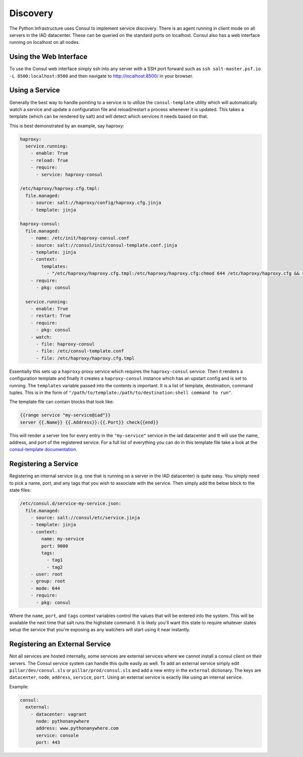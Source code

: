 Discovery
=========

The Python Infrastructure uses Consul to implement service discovery. There is
an agent running in client mode on all servers in the IAD datacenter. These
can be queried on the standard ports on localhost. Consul also has a web
interface running on localhost on all nodes.


Using the Web Interface
-----------------------

To use the Consul web interface simply ssh into any server with a SSH port
forward such as ``ssh salt-master.psf.io -L 8500:localhost:8500`` and then
navigate to `http://localhost:8500/ <http://localhost:8500/>`_ in your browser.


Using a Service
---------------

Generally the best way to handle pointing to a service is to utilize the
``consul-template`` utility which will automatically watch a service and update
a configuration file and reload/restart a process whenever it is updated. This
takes a template (which can be rendered by salt) and will detect which services
it needs based on that.

This is best demonstrated by an example, say haproxy:

.. code-block:: sls

    haproxy:
      service.running:
        - enable: True
        - reload: True
        - require:
          - service: haproxy-consul

    /etc/haproxy/haproxy.cfg.tmpl:
      file.managed:
        - source: salt://haproxy/config/haproxy.cfg.jinja
        - template: jinja

    haproxy-consul:
      file.managed:
        - name: /etc/init/haproxy-consul.conf
        - source: salt://consul/init/consul-template.conf.jinja
        - template: jinja
        - context:
            templates:
              - "/etc/haproxy/haproxy.cfg.tmpl:/etc/haproxy/haproxy.cfg:chmod 644 /etc/haproxy/haproxy.cfg && service haproxy reload"
        - require:
          - pkg: consul

      service.running:
        - enable: True
        - restart: True
        - require:
          - pkg: consul
        - watch:
          - file: haproxy-consul
          - file: /etc/consul-template.conf
          - file: /etc/haproxy/haproxy.cfg.tmpl


Essentially this sets up a ``haproxy`` proxy service which requires the
``haproxy-consul`` service. Then it renders a configuration template and
finally it creates a ``haproxy-consul`` instance which has an upstart config
and is set to running. The ``templates`` variable passed into the contents is
important. It is a list of template, destiniation, command tuples. This is in
the form of ``"/path/to/template:/path/to/destination:shell command to run"``.

The template file can contain blocks that look like:

.. code-block:: text

    {{range service "my-service@iad"}}
    server {{.Name}} {{.Address}}:{{.Port}} check{{end}}


This will render a server line for every entry in the ``"my-service"`` service
in the iad datacenter and tt will use the name, address, and port of the
registered service. For a full list of everything you can do in this template
file take a look at the
`consul-template documentation <https://github.com/hashicorp/consul-template>`_.



Registering a Service
---------------------

Registering an internal service (e.g. one that is running on a server in the
IAD datacenter) is quite easy. You simply need to pick a name, port, and any
tags that you wish to associate with the service. Then simply add the below
block to the state files:

.. code-block:: sls

    /etc/consul.d/service-my-service.json:
      file.managed:
        - source: salt://consul/etc/service.jinja
        - template: jinja
        - context:
            name: my-service
            port: 9000
            tags:
              - tag1
              - tag2
        - user: root
        - group: root
        - mode: 644
        - require:
          - pkg: consul


Where the ``name``, ``port``, and ``tags`` context variables control the values
that will be entered into the system. This will be available the next time that
salt runs the highstate command. It is likely you'll want this state to require
whatever states setup the service that you're exposing as any watchers will
start using it near instantly.


Registering an External Service
-------------------------------

Not all services are hosted internally, some services are external services
where we cannot install a consul client on their servers. The Consul service
system can handle this quite easily as well. To add an external service simply
edit ``pillar/dev/consul.sls`` or ``pillar/prod/consul.sls`` and add a new
entry in the ``external`` dictionary. The keys are ``datacenter``, ``node``,
``address``, ``service``, ``port``. Using an external service is exactly like
using an internal service.

Example:

.. code-block:: yaml

    consul:
      external:
        - datacenter: vagrant
          node: pythonanywhere
          address: www.pythonanywhere.com
          service: console
          port: 443
